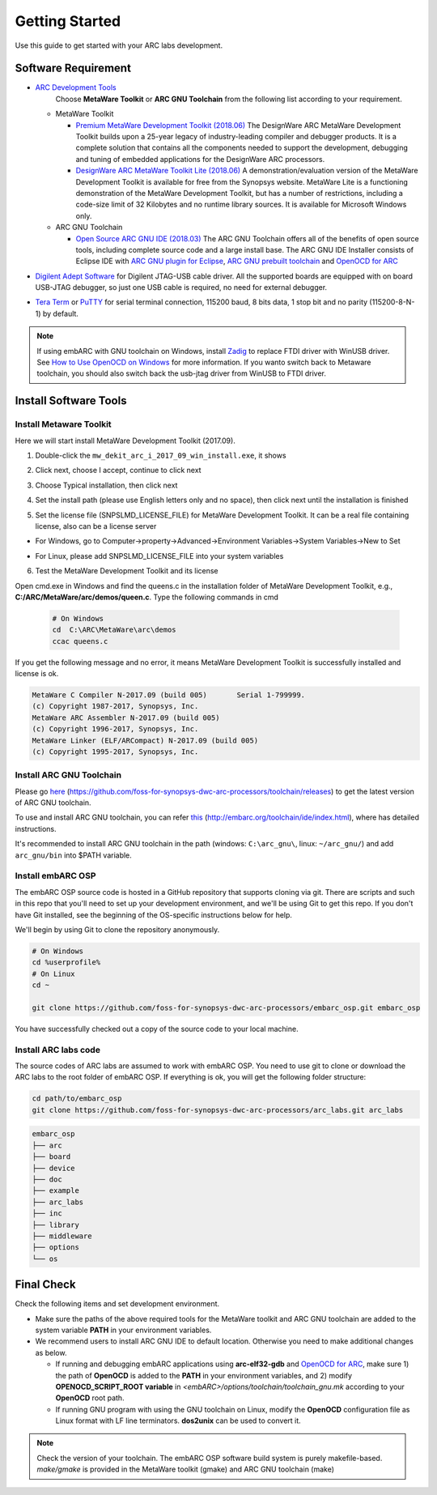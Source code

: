 .. _getting_started:

Getting Started
===============

Use this guide to get started with your ARC labs development.

Software Requirement
####################
* `ARC Development Tools <https://www.synopsys.com/designware-ip/processor-solutions/arc-processors/arc-development-tools.html>`_
    Choose **MetaWare Toolkit** or **ARC GNU Toolchain** from the following list according to your requirement.

  * MetaWare Toolkit

    * `Premium MetaWare Development Toolkit (2018.06) <https://www.synopsys.com/dw/ipdir.php?ds=sw_metaware>`_
      The DesignWare ARC MetaWare Development Toolkit builds upon a 25-year legacy of industry-leading compiler and debugger products. It is a complete solution that contains all the components needed to support the development, debugging and tuning of embedded applications for the DesignWare ARC processors.
    * `DesignWare ARC MetaWare Toolkit Lite (2018.06) <https://www.synopsys.com/dw/ipdir.php?ds=sw_metaware>`_
      A demonstration/evaluation version of the MetaWare Development Toolkit is available for free from the Synopsys website. MetaWare Lite is a functioning demonstration of the MetaWare Development Toolkit, but has a number of restrictions, including a code-size limit of 32 Kilobytes and no runtime library sources. It is available for Microsoft Windows only.

  * ARC GNU Toolchain

    * `Open Source ARC GNU IDE (2018.03) <https://github.com/foss-for-synopsys-dwc-arc-processors/toolchain/releases>`_
      The ARC GNU Toolchain offers all of the benefits of open source tools, including complete source code and a large install base. The ARC GNU IDE Installer consists of Eclipse IDE with `ARC GNU plugin for Eclipse <https://github.com/foss-for-synopsys-dwc-arc-processors/arc_gnu_eclipse/releases>`_, `ARC GNU prebuilt toolchain <https://github.com/foss-for-synopsys-dwc-arc-processors/toolchain/releases>`_ and `OpenOCD for ARC <https://github.com/foss-for-synopsys-dwc-arc-processors/openocd>`_
* `Digilent Adept Software <https://store.digilentinc.com/digilent-adept-2-download-only/>`_ for Digilent JTAG-USB cable driver. All the supported boards are equipped with on board USB-JTAG debugger, so just one USB cable is required, no need for external debugger.

* `Tera Term <http://ttssh2.osdn.jp/>`_ or `PuTTY <https://www.putty.org/>`_ for serial terminal connection, 115200 baud, 8 bits data, 1 stop bit and no parity (115200-8-N-1) by default.

.. note:: If using embARC with GNU toolchain on Windows, install `Zadig <http://zadig.akeo.ie>`_ to replace FTDI driver with WinUSB driver. See `How to Use OpenOCD on Windows <https://github.com/foss-for-synopsys-dwc-arc-processors/arc_gnu_eclipse/wiki/How-to-Use-OpenOCD-on-Windows>`_ for more information. If you wanto switch back to Metaware toolchain,  you should also switch back the usb-jtag driver from WinUSB to FTDI driver.

Install Software Tools
######################

Install Metaware Toolkit
************************

Here we will start install MetaWare Development Toolkit (2017.09).

1. Double-click the ``mw_dekit_arc_i_2017_09_win_install.exe``, it shows

.. image:: /img/mwdt_1.png

2. Click next, choose I accept, continue to click next

.. image:: /img/mwdt_2.png

3. Choose Typical installation, then click next

.. image:: /img/mwdt_3.png

4. Set the install path (please use English letters only and no space), then
   click next until the installation is finished

.. image:: /img/mwdt_4.png

5. Set the license file (SNPSLMD_LICENSE_FILE) for MetaWare Development
   Toolkit. It can be a real file containing license, also can be a license server

* For Windows, go to Computer->property->Advanced->Environment Variables->System Variables->New to  Set

.. image:: /img/mwdt_5.png

* For Linux, please add SNPSLMD_LICENSE_FILE into your system variables

6. Test the MetaWare Development Toolkit and its license

Open cmd.exe in Windows and find the queens.c in the installation folder of
MetaWare Development Toolkit, e.g., **C:/ARC/MetaWare/arc/demos/queen.c**. Type the following commands in cmd

 .. code-block:: console

     # On Windows
     cd  C:\ARC\MetaWare\arc\demos
     ccac queens.c

If you get the following message and no error, it means MetaWare Development
Toolkit is successfully installed and  license is ok.

.. code-block:: console

    MetaWare C Compiler N-2017.09 (build 005)       Serial 1-799999.
    (c) Copyright 1987-2017, Synopsys, Inc.
    MetaWare ARC Assembler N-2017.09 (build 005)
    (c) Copyright 1996-2017, Synopsys, Inc.
    MetaWare Linker (ELF/ARCompact) N-2017.09 (build 005)
    (c) Copyright 1995-2017, Synopsys, Inc.


Install ARC GNU Toolchain
*************************

Please go `here <https://github.com/foss-for-synopsys-dwc-arc-processors/toolchain/releases>`__ (https://github.com/foss-for-synopsys-dwc-arc-processors/toolchain/releases) to get the latest version of
ARC GNU toolchain.

To use and install ARC GNU toolchain, you can refer `this <http://embarc.org/toolchain/ide/index.html>`__ (http://embarc.org/toolchain/ide/index.html), where has detailed instructions.

It's recommended to install ARC GNU toolchain in the path (windows: ``C:\arc_gnu\``, linux: ``~/arc_gnu/``) and add ``arc_gnu/bin`` into $PATH variable.

Install embARC OSP
******************

The embARC OSP source code is hosted in a GitHub repository that supports
cloning via git. There are scripts and such in this repo that you'll need to set up your development environment, and we'll be using Git to get this repo. If you don't have Git installed, see the beginning of the OS-specific instructions below for help.

We'll begin by using Git to clone the repository anonymously.

.. code-block:: console

   # On Windows
   cd %userprofile%
   # On Linux
   cd ~

   git clone https://github.com/foss-for-synopsys-dwc-arc-processors/embarc_osp.git embarc_osp

You have successfully checked out a copy of the source code to your local machine.

Install ARC labs code
*********************

The source codes of ARC labs are assumed to work with embARC OSP. You need to use git to clone or download the ARC labs to the root folder of embARC OSP. If everything is ok, you will get the following folder structure:

.. code-block:: console

   cd path/to/embarc_osp
   git clone https://github.com/foss-for-synopsys-dwc-arc-processors/arc_labs.git arc_labs


.. code-block:: console

    embarc_osp
    ├── arc
    ├── board
    ├── device
    ├── doc
    ├── example
    ├── arc_labs
    ├── inc
    ├── library
    ├── middleware
    ├── options
    └── os



Final Check
###########

Check the following items and set development environment.

* Make sure the paths of the above required tools for the MetaWare toolkit and ARC GNU toolchain are added to the system variable **PATH** in your environment variables.

* We recommend users to install ARC GNU IDE to default location. Otherwise you need to make additional changes as below.

  * If running and debugging embARC applications using **arc-elf32-gdb** and `OpenOCD for ARC <https://github.com/foss-for-synopsys-dwc-arc-processors/openocd>`_, make sure 1) the path of **OpenOCD** is added to the **PATH** in your environment variables, and 2) modify **OPENOCD_SCRIPT_ROOT variable** in *<embARC>/options/toolchain/toolchain_gnu.mk* according to your **OpenOCD** root path.
  * If running GNU program with using the GNU toolchain on Linux, modify the **OpenOCD** configuration file as Linux format with LF line terminators. **dos2unix** can be used to convert it.

.. note:: Check the version of your toolchain. The embARC OSP software build system is purely makefile-based. *make/gmake* is provided in the MetaWare toolkit (gmake) and ARC GNU toolchain (make)
